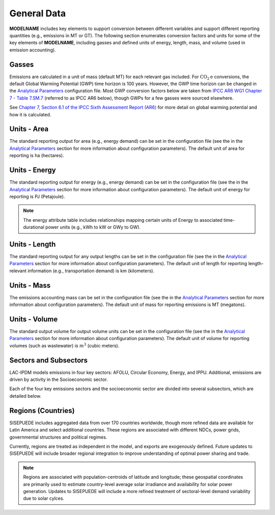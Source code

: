 ============
General Data
============

**MODELNAME** includes key elements to support conversion between different variables and support different reporting quantities (e.g., emissions in MT or GT). The following section enumerates conversion factors and units for some of the key elements of **MODELNAME**, including gasses and defined units of energy, length, mass, and volume (used in emission accounting).

Gasses
------
Emissions are calculated in a unit of mass (default MT) for each relevant gas included. For :math:`\text{CO}_2\text{e}` conversions, the default Global Warming Potential (GWP) time horizon is 100 years. However, the GWP time horizon can be changed in the `Analytical Parameters <../analytical_parameters.html>`_ configuration file. Most GWP conversion factors below are taken from `IPCC AR6 WG1 Chapter 7 - Table 7.SM.7 <https://www.ipcc.ch/report/ar6/wg1/downloads/report/IPCC_AR6_WGI_Chapter_07_Supplementary_Material.pdf>`_ (referred to as IPCC AR6 below), though GWPs for a few gasses were sourced elsewhere.

See `Chapter 7, Section 6.1 of the IPCC Sixth Assessment Report (AR6) <https://www.ipcc.ch/report/ar6/wg1/downloads/report/IPCC_AR6_WGI_Chapter07.pdf>`_ for more detail on global warming potential and how it is calculated.

.. csv-table:: Gasses potentially included in LAC-IDPM and their CO2 equivalent
   :file: ./csvs/attribute_gas.csv
   :header-rows: 1


Units - Area
------------
The standard reporting output for area (e.g., energy demand) can be set in the configuration file (see the in the `Analytical Parameters <../analytical_parameters.html>`_ section for more information about configuration parameters). The default unit of area for reporting is ha (hectares).

.. csv-table:: Area units defined in the model and relationships between them.
   :file: ./csvs/attribute_area.csv
   :header-rows: 1


Units - Energy
--------------
The standard reporting output for energy (e.g., energy demand) can be set in the configuration file (see the in the `Analytical Parameters <../analytical_parameters.html>`_ section for more information about configuration parameters). The default unit of energy for reporting is PJ (Petajoule).

.. note:: The energy attribute table includes relationships mapping certain units of Energy to associated time-durational power units (e.g., kWh to kW or GWy to GW).


.. csv-table:: Energy units defined in the model and relationships between them.
   :file: ./csvs/attribute_energy.csv
   :header-rows: 1


Units - Length
--------------
The standard reporting output for any output lengths can be set in the configuration file (see the in the `Analytical Parameters <../analytical_parameters.html>`_ section for more information about configuration parameters). The default unit of length for reporting length-relevant information (e.g., transportation demand) is km (kilometers).

.. csv-table:: Length units defined in the model and relationships between them.
   :file: ./csvs/attribute_length.csv
   :header-rows: 1


Units - Mass
------------
The emissions accounting mass can be set in the configuration file (see the in the `Analytical Parameters <../analytical_parameters.html>`_ section for more information about configuration parameters). The default unit of mass for reporting emissions is MT (megatons).

.. csv-table:: Mass units defined in the model and relationships between them.
   :file: ./csvs/attribute_mass.csv
   :header-rows: 1


Units - Volume
--------------
The standard output volume for output volume units can be set in the configuration file (see the in the `Analytical Parameters <../analytical_parameters.html>`_ section for more information about configuration parameters). The default unit of volume for reporting volumes (such as wastewater) is :math:`m^3` (cubic meters).

.. csv-table:: Volume units defined in the model and relationships between them.
   :file: ./csvs/attribute_volume.csv
   :header-rows: 1


Sectors and Subsectors
----------------------
LAC-IPDM models emissions in four key sectors: AFOLU, Circular Economy, Energy, and IPPU. Additional, emissions are driven by activity in the Socioeconomic sector.

.. csv-table:: Emissions sectors in LAC-IDPM
   :file: ./csvs/attribute_sector.csv
   :header-rows: 1

Each of the four key emissions sectors and the socioeconomic sector are divided into several subsectors, which are detailed below.

.. csv-table:: Subsectors modeled in LAC-IDPM
   :file: ./csvs/attribute_subsector.csv
   :header-rows: 1


Regions (Countries)
-------------------

SISEPUEDE includes aggregated data from over 170 countries worldwide, though more refined data are available for Latin America and select additional countries. These regions are associated with different NDCs, power grids, governmental structures and political regimes. 

Currently, regions are treated as independent in the model, and exports are exogenously defined. Future updates to SISEPUEDE will include broader regional integration to improve understanding of optimal power sharing and trade. 

.. note:: Regions are associated with population-centroids of latitude and longitude; these geospatial coordinates are primarily used to estimate country-level average solar irradiance and availability for solar power generation. Updates to SISEPUEDE will include a more refined treatment of sectoral-level demand variability due to solar cylces.

.. csv-table:: The following REGION dimensions are specified for the SISEPUEDE NemoMod model.
   :file: ./csvs/attribute_cat_region.csv
   :header-rows: 1
